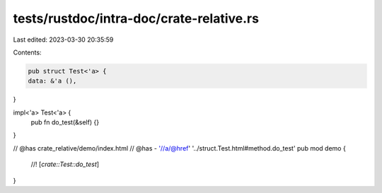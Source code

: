 tests/rustdoc/intra-doc/crate-relative.rs
=========================================

Last edited: 2023-03-30 20:35:59

Contents:

.. code-block:: rs

    pub struct Test<'a> {
    data: &'a (),
}

impl<'a> Test<'a> {
    pub fn do_test(&self) {}
}

// @has crate_relative/demo/index.html
// @has - '//a/@href' '../struct.Test.html#method.do_test'
pub mod demo {
    //! [`crate::Test::do_test`]
}


